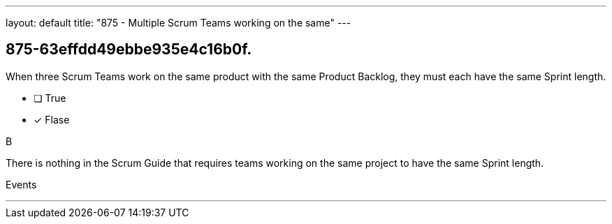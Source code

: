 ---
layout: default 
title: "875 - Multiple Scrum Teams working on the same"
---


[#question]
== 875-63effdd49ebbe935e4c16b0f.

****

[#query]
--
When three Scrum Teams work on the same product with the same Product Backlog, they must each have the same Sprint length.
--

[#list]
--
* [ ] True
* [*] Flase

--
****

[#answer]
B

[#explanation]
--
There is nothing in the Scrum Guide that requires teams working on the same project to have the same Sprint length.
--

[#ka]
Events

'''

